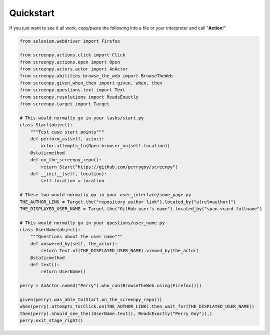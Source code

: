 .. _quickstart:

Quickstart
==========

If you just want to see it all work, copy/paste the following into a file or your interpreter and call "**Action**!"

.. code-block:: python

    from selenium.webdriver import Firefox

    from screenpy.actions.click import Click
    from screenpy.actions.open import Open
    from screenpy.actors.actor import AnActor
    from screenpy.abilities.browse_the_web import BrowseTheWeb
    from screenpy.given_when_then import given, when, then
    from screenpy.questions.text import Text
    from screenpy.resolutions import ReadsExactly
    from screenpy.target import Target

    # This would normally go in your tasks/start.py
    class Start(object):
        """Test case start points"""
        def perform_as(self, actor):
            actor.attempts_to(Open.browser_on(self.location))
        @staticmethod
        def on_the_screenpy_repo():
            return Start("https://github.com/perrygoy/screenpy")
        def __init__(self, location):
            self.location = location

    # These two would normally go in your user_interface/some_page.py
    THE_AUTHOR_LINK = Target.the("repository author link").located_by("a[rel=author]")
    THE_DISPLAYED_USER_NAME = Target.the("GitHub user's name").located_by("span.vcard-fullname")

    # This would normally go in your questions/user_name.py
    class UserName(object):
        """Questions about the user name"""
        def answered_by(self, the_actor):
            return Text.of(THE_DISPLAYED_USER_NAME).viewed_by(the_actor)
        @staticmethod
        def text():
            return UserName()

    perry = AnActor.named("Perry").who_can(BrowseTheWeb.using(Firefox()))

    given(perry).was_able_to(Start.on_the_screenpy_repo())
    when(perry).attempts_to(Click.on(THE_AUTHOR_LINK).then_wait_for(THE_DISPLAYED_USER_NAME))
    then(perry).should_see_the((UserName.text(), ReadsExactly("Perry Goy")),)
    perry.exit_stage_right()
